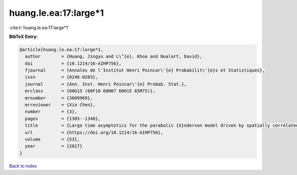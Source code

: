 huang.le.ea:17:large*1
======================

:cite:t:`huang.le.ea:17:large*1`

**BibTeX Entry:**

.. code-block:: bibtex

   @article{huang.le.ea:17:large*1,
     author        = {Huang, Jingyu and L\^{e}, Khoa and Nualart, David},
     doi           = {10.1214/16-AIHP756},
     fjournal      = {Annales de l'Institut Henri Poincar\'{e} Probabilit\'{e}s et Statistiques},
     issn          = {0246-0203},
     journal       = {Ann. Inst. Henri Poincar\'{e} Probab. Stat.},
     mrclass       = {60G15 (60F10 60H07 60H15 65M75)},
     mrnumber      = {3689969},
     mrreviewer    = {Xia Chen},
     number        = {3},
     pages         = {1305--1340},
     title         = {Large time asymptotics for the parabolic {A}nderson model driven by spatially correlated noise},
     url           = {https://doi.org/10.1214/16-AIHP756},
     volume        = {53},
     year          = {2017}
   }

`Back to index <../By-Cite-Keys.html>`_
